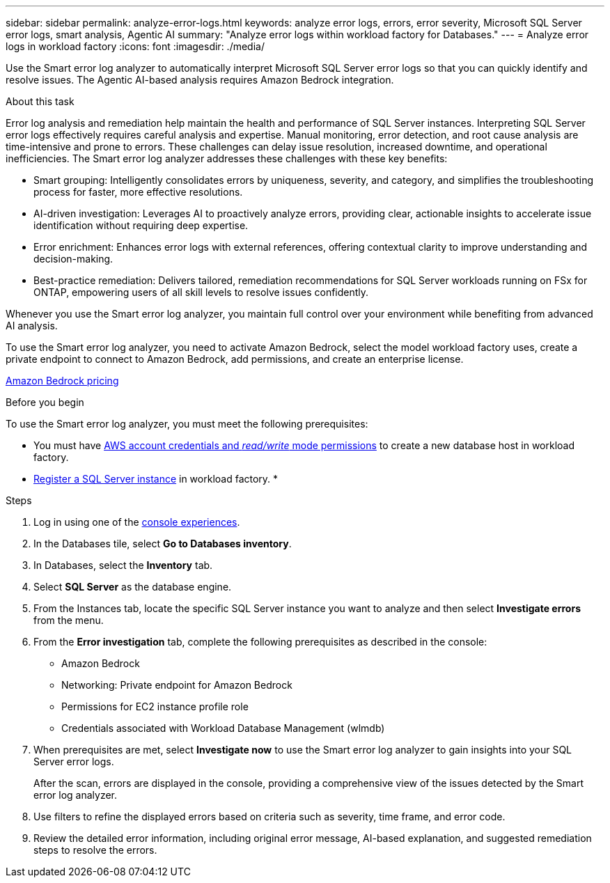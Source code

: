 ---
sidebar: sidebar
permalink: analyze-error-logs.html
keywords: analyze error logs, errors, error severity, Microsoft SQL Server error logs, smart analysis, Agentic AI
summary: "Analyze error logs within workload factory for Databases."
---
= Analyze error logs in workload factory
:icons: font
:imagesdir: ./media/

[.lead]
Use the Smart error log analyzer to automatically interpret Microsoft SQL Server error logs so that you can quickly identify and resolve issues. The Agentic AI-based analysis requires Amazon Bedrock integration.

.About this task
Error log analysis and remediation help maintain the health and performance of SQL Server instances. Interpreting SQL Server error logs effectively requires careful analysis and expertise. Manual monitoring, error detection, and root cause analysis are time-intensive and prone to errors. These challenges can delay issue resolution, increased downtime, and operational inefficiencies. The Smart error log analyzer addresses these challenges with these key benefits:

* Smart grouping: Intelligently consolidates errors by uniqueness, severity, and category, and simplifies the troubleshooting process for faster, more effective resolutions.
* AI-driven investigation: Leverages AI to proactively analyze errors, providing clear, actionable insights to accelerate issue identification without requiring deep expertise.
* Error enrichment: Enhances error logs with external references, offering contextual clarity to improve understanding and decision-making.
* Best-practice remediation: Delivers tailored, remediation recommendations for SQL Server workloads running on FSx for ONTAP, empowering users of all skill levels to resolve issues confidently.

Whenever you use the Smart error log analyzer, you maintain full control over your environment while benefiting from advanced AI analysis.

To use the Smart error log analyzer, you need to activate Amazon Bedrock, select the model workload factory uses, create a private endpoint to connect to Amazon Bedrock, add permissions, and create an enterprise license. 

link:https://aws.amazon.com/bedrock/pricing/[Amazon Bedrock pricing^]

.Before you begin
To use the Smart error log analyzer, you must meet the following prerequisites:

* You must have link:https://docs.netapp.com/us-en/workload-setup-admin/add-credentials.html[AWS account credentials and _read/write_ mode permissions^] to create a new database host in workload factory. 
* link:https://docs.netapp.com/us-en/workload-databases/register-instance.html[Register a SQL Server instance^] in workload factory.
* 

.Steps

. Log in using one of the link:https://docs.netapp.com/us-en/workload-setup-admin/console-experiences.html[console experiences^].
. In the Databases tile, select *Go to Databases inventory*.
. In Databases, select the *Inventory* tab. 
. Select *SQL Server* as the database engine. 
. From the Instances tab, locate the specific SQL Server instance you want to analyze and then select *Investigate errors* from the menu.
. From the *Error investigation* tab, complete the following prerequisites as described in the console: 
+
* Amazon Bedrock
* Networking: Private endpoint for Amazon Bedrock
* Permissions for EC2 instance profile role
* Credentials associated with Workload Database Management (wlmdb)
. When prerequisites are met, select *Investigate now* to use the Smart error log analyzer to gain insights into your SQL Server error logs.
+
After the scan, errors are displayed in the console, providing a comprehensive view of the issues detected by the Smart error log analyzer.
. Use filters to refine the displayed errors based on criteria such as severity, time frame, and error code.
. Review the detailed error information, including original error message, AI-based explanation, and suggested remediation steps to resolve the errors.

